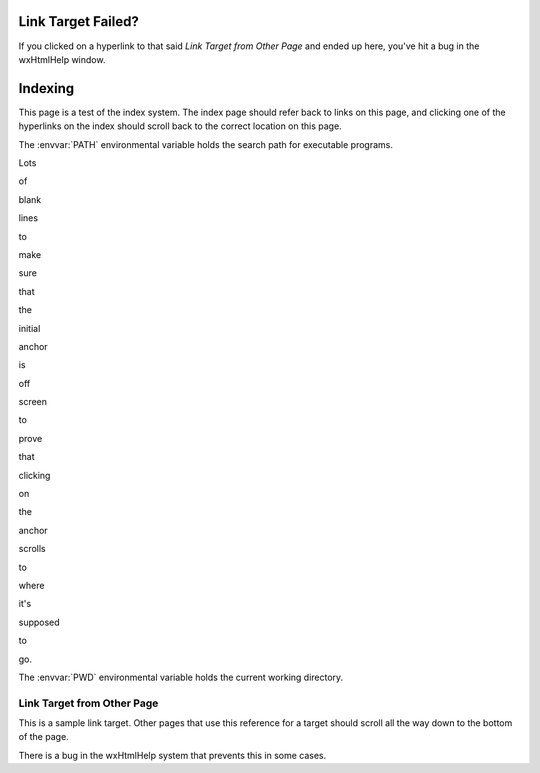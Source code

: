*******************
Link Target Failed?
*******************

If you clicked on a hyperlink to that said *Link Target from Other Page* and
ended up here, you've hit a bug in the wxHtmlHelp window.


********
Indexing
********

This page is a test of the index system.  The index page should refer back to
links on this page, and clicking one of the hyperlinks on the index should
scroll back to the correct location on this page.

The :envvar:`PATH` environmental variable holds the search path for executable
programs.

Lots

of

blank

lines

to

make

sure

that

the

initial

anchor

is

off

screen

to

prove

that

clicking

on

the

anchor

scrolls

to

where

it's

supposed

to

go.

The :envvar:`PWD` environmental variable holds the current working directory.


.. _bottomofpage:

Link Target from Other Page
===========================

This is a sample link target.  Other pages that use this reference for a target
should scroll all the way down to the bottom of the page.

There is a bug in the wxHtmlHelp system that prevents this in some cases.
